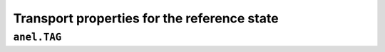 Transport properties for the reference state
============================================

``anel.TAG``
------------

